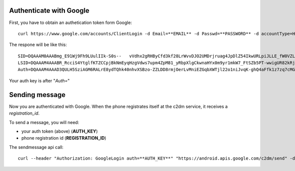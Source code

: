 Authenticate with Google
------------------------
First, you have to obtain an authetication token form Google:

::

  curl https://www.google.com/accounts/ClientLogin -d Email=**EMAIL** -d Passwd=**PASSWORD** -d accountType=HOSTED_OR_GOOGLE -d source=Google-cURL-Example -d service=ac2dm

The respone will be like this:
::

  SID=DQAAAM0AAABmg_E91Wj9Fh9LUulIIk-S0s--   vVdhx2gRHByCfd3kf28LrWvvDJO2UMDrjruag4JpDlZ54IkwURLpiJLLE_fW0VZLtvsAExIQtbab24rq09rWmBEZRSAnUjceQI8oZDOXJySbYKmP0CYPLmuFobzJbTDIdeEkFCymwoxZ7HbOpLOHLoalpRBUQCJ_0MTil9R_AemkWkf-jbLQDNL1Xdbjxlz6Smk-U4H__lg13enUyQgJYGXD4qhrLYJ1DgjOHajLQjxGNw_G5gcOECYunj8z
  LSID=DQAAAM4AAABR_RcciS4YtglfKTZCCpjBkNmEyqHzgVdws7upm4ZpM81_yRbpXlgCkwnaHYx0m9yr1mkW7_FtSZb5PT-wwigUR82kRj5cwz3jn40Dzh95d63HsR5DXGJAzDeAsKPhH-XKleNFgMlhnuXvb6G23Co_NpZyfyz13nvanHiAppCtJK23Jsi1r07_Nf0PuHRJe6lWd5MP4L5ymnsLR69l7M3G1oYrSyF4oWuSIHfKQRJJL0mHZss3M4IgDfGHPtqTS42CMSSH4i2lHX7KjpQCxBkc
  Auth=DQAAAM4AAAD3QULH5SziAGM6RALrE8ydTQhk40nhvXSBzo-ZZLDD8rmjOerLvMniEZGqbXWTjl22o1niJvqK-ghQ4aFfk1z7zq7cMGSWu2mKFgcWduI6FCh665yGdRUzS44OuFMwnEBXbVsWTMo64Zgsgq1YHN85As4ryrPbLx8XcFlacrbg4WAm2q1TF6UpmmgL2Oj-bUHCy_drxkM1HLhodQ3BXk_B3UcOmvK51RP51w6wL2S10eZ_8jUPGkDVFhtaeorXR0dN5Df134VW5fbYlBh5Y9_8

Your auth key is after "`Auth=`"

Sending message
---------------
Now you are authenticated with Google.
When the phone registrates itself at the c2dm service, it receives a `registration_id`.

To send a message, you will need:

- your auth token (above) (**AUTH_KEY**)
- phone registration id (**REGISTRATION_ID**)

The sendmessage api call:
::

  curl --header "Authorization: GoogleLogin auth=**AUTH_KEY**" "https://android.apis.google.com/c2dm/send" -d registration_id=**REGISTRATION_ID** -d "data.message=hellohallo" -d collapse_key=something -k

